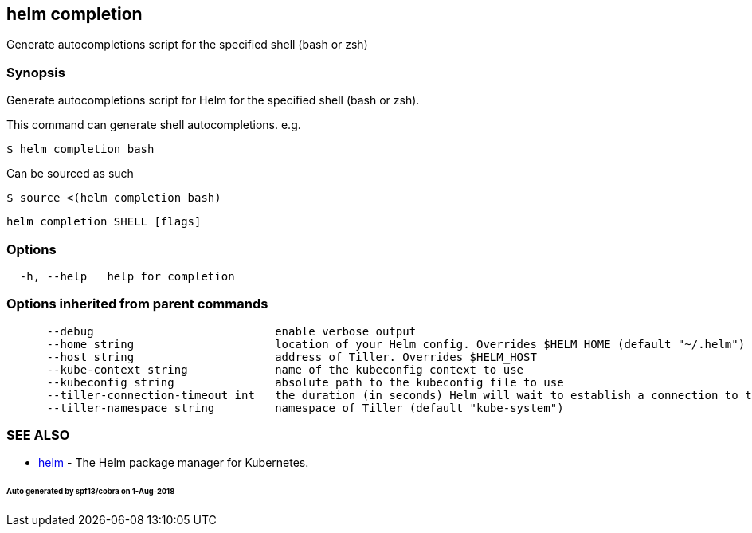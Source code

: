 == helm completion

Generate autocompletions script for the specified shell (bash or zsh)

=== Synopsis

Generate autocompletions script for Helm for the specified shell (bash or zsh).

This command can generate shell autocompletions. e.g.

[source]
----
$ helm completion bash
----

Can be sourced as such

[source]
----
$ source <(helm completion bash)
----

[source]
----
helm completion SHELL [flags]
----

=== Options

[source]
----
  -h, --help   help for completion
----

=== Options inherited from parent commands

[source]
----
      --debug                           enable verbose output
      --home string                     location of your Helm config. Overrides $HELM_HOME (default "~/.helm")
      --host string                     address of Tiller. Overrides $HELM_HOST
      --kube-context string             name of the kubeconfig context to use
      --kubeconfig string               absolute path to the kubeconfig file to use
      --tiller-connection-timeout int   the duration (in seconds) Helm will wait to establish a connection to tiller (default 300)
      --tiller-namespace string         namespace of Tiller (default "kube-system")
----

=== SEE ALSO

* link:helm.html[helm] - The Helm package manager for Kubernetes.

====== Auto generated by spf13/cobra on 1-Aug-2018